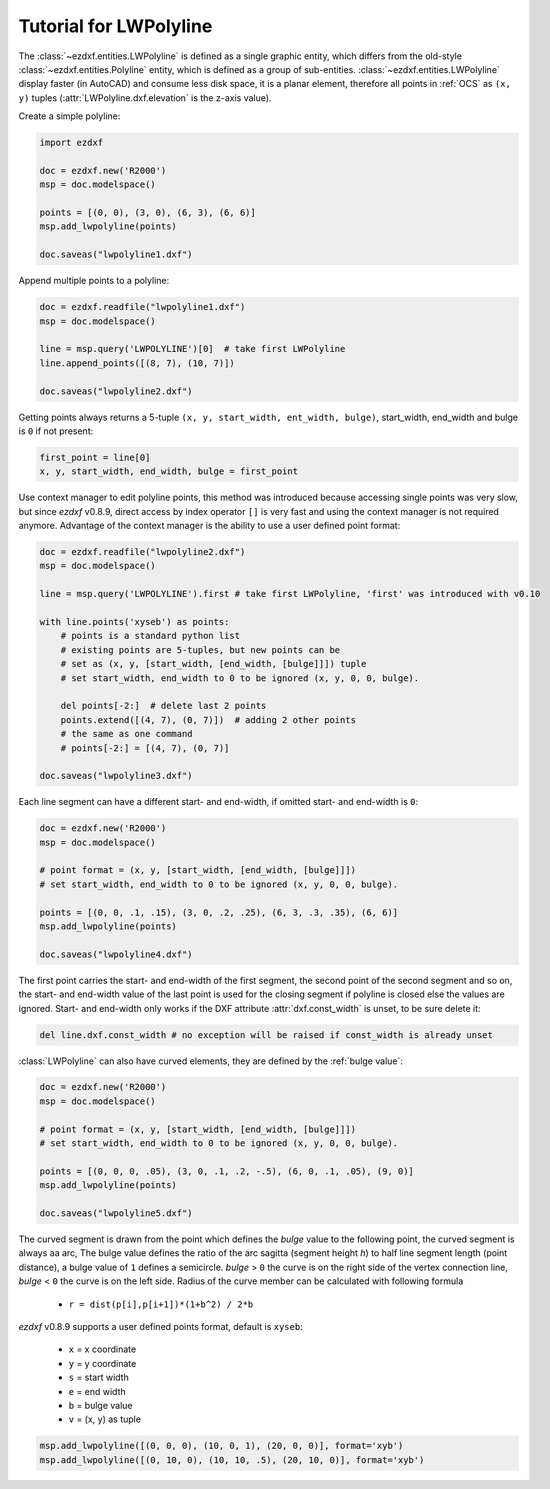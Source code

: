 .. _tut_lwpolyline:

Tutorial for LWPolyline
=======================

The :class:`~ezdxf.entities.LWPolyline` is defined as a single graphic entity, which differs from the
old-style :class:`~ezdxf.entities.Polyline` entity, which is defined as a group of sub-entities.
:class:`~ezdxf.entities.LWPolyline` display faster (in AutoCAD) and consume less disk space, it is a planar element,
therefore all points in :ref:`OCS` as ``(x, y)`` tuples (:attr:`LWPolyline.dxf.elevation` is the z-axis value).

Create a simple polyline:

.. code-block:: python

    import ezdxf

    doc = ezdxf.new('R2000')
    msp = doc.modelspace()

    points = [(0, 0), (3, 0), (6, 3), (6, 6)]
    msp.add_lwpolyline(points)

    doc.saveas("lwpolyline1.dxf")


Append multiple points to a polyline:

.. code-block:: python

    doc = ezdxf.readfile("lwpolyline1.dxf")
    msp = doc.modelspace()

    line = msp.query('LWPOLYLINE')[0]  # take first LWPolyline
    line.append_points([(8, 7), (10, 7)])

    doc.saveas("lwpolyline2.dxf")

Getting points always returns a 5-tuple ``(x, y, start_width, ent_width, bulge)``, start_width, end_width and
bulge is ``0`` if not present:

.. code-block:: python

    first_point = line[0]
    x, y, start_width, end_width, bulge = first_point

Use context manager to edit polyline points, this method was introduced because accessing single points was very slow,
but since `ezdxf` v0.8.9, direct access by index operator ``[]`` is very fast and using the context manager is not
required anymore. Advantage of the context manager is the ability to use a user defined point format:

.. code-block:: python

    doc = ezdxf.readfile("lwpolyline2.dxf")
    msp = doc.modelspace()

    line = msp.query('LWPOLYLINE').first # take first LWPolyline, 'first' was introduced with v0.10

    with line.points('xyseb') as points:
        # points is a standard python list
        # existing points are 5-tuples, but new points can be
        # set as (x, y, [start_width, [end_width, [bulge]]]) tuple
        # set start_width, end_width to 0 to be ignored (x, y, 0, 0, bulge).

        del points[-2:]  # delete last 2 points
        points.extend([(4, 7), (0, 7)])  # adding 2 other points
        # the same as one command
        # points[-2:] = [(4, 7), (0, 7)]

    doc.saveas("lwpolyline3.dxf")

Each line segment can have a different start- and end-width, if omitted start- and end-width is ``0``:

.. code-block:: python

    doc = ezdxf.new('R2000')
    msp = doc.modelspace()

    # point format = (x, y, [start_width, [end_width, [bulge]]])
    # set start_width, end_width to 0 to be ignored (x, y, 0, 0, bulge).

    points = [(0, 0, .1, .15), (3, 0, .2, .25), (6, 3, .3, .35), (6, 6)]
    msp.add_lwpolyline(points)

    doc.saveas("lwpolyline4.dxf")

The first point carries the start- and end-width of the first segment, the second point of the second
segment and so on, the start- and end-width value of the last point is used for the closing segment if polyline is
closed else the values are ignored. Start- and end-width only works if the DXF attribute :attr:`dxf.const_width` is
unset, to be sure delete it:

.. code-block:: python

    del line.dxf.const_width # no exception will be raised if const_width is already unset

:class:`LWPolyline` can also have curved elements, they are defined by the :ref:`bulge value`:

.. code-block:: python

    doc = ezdxf.new('R2000')
    msp = doc.modelspace()

    # point format = (x, y, [start_width, [end_width, [bulge]]])
    # set start_width, end_width to 0 to be ignored (x, y, 0, 0, bulge).

    points = [(0, 0, 0, .05), (3, 0, .1, .2, -.5), (6, 0, .1, .05), (9, 0)]
    msp.add_lwpolyline(points)

    doc.saveas("lwpolyline5.dxf")

.. image:: gfx/LWPolyline5.PNG

The curved segment is drawn from the point which defines the `bulge` value to the following point, the curved segment
is always aa arc, The bulge value defines the ratio of the arc sagitta (segment height `h`) to half line segment length
(point distance), a bulge value of ``1`` defines a semicircle. `bulge` > ``0`` the curve is on the right side of
the vertex connection line, `bulge` < ``0`` the curve is on the left side. Radius of the curve member can be calculated with
following formula 
    - ``r = dist(p[i],p[i+1])*(1+b^2) / 2*b``

`ezdxf` v0.8.9 supports a user defined points format, default is ``xyseb``:

    - ``x`` = x coordinate
    - ``y`` = y coordinate
    - ``s`` = start width
    - ``e`` = end width
    - ``b`` = bulge value
    - ``v`` = (x, y) as tuple

.. code-block:: python

    msp.add_lwpolyline([(0, 0, 0), (10, 0, 1), (20, 0, 0)], format='xyb')
    msp.add_lwpolyline([(0, 10, 0), (10, 10, .5), (20, 10, 0)], format='xyb')


.. image:: gfx/bulge.png
